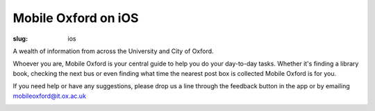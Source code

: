 Mobile Oxford on iOS
####################

:slug: ios

A wealth of information from across the University and City of Oxford.

Whoever you are, Mobile Oxford is your central guide to help you do your day-to-day tasks. Whether it's finding a library book, checking the next bus or even finding what time the nearest post box is collected Mobile Oxford is for you.

If you need help or have any suggestions, please drop us a line through the feedback button in the app or by emailing mobileoxford@it.ox.ac.uk

.. image:: |filename|/images/mobile-oxford-ios.png
   :class: right

